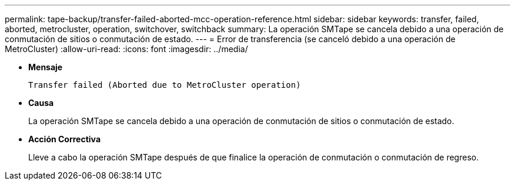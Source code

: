 ---
permalink: tape-backup/transfer-failed-aborted-mcc-operation-reference.html 
sidebar: sidebar 
keywords: transfer, failed, aborted, metrocluster, operation, switchover, switchback 
summary: La operación SMTape se cancela debido a una operación de conmutación de sitios o conmutación de estado. 
---
= Error de transferencia (se canceló debido a una operación de MetroCluster)
:allow-uri-read: 
:icons: font
:imagesdir: ../media/


[role="lead"]
* *Mensaje*
+
`Transfer failed (Aborted due to MetroCluster operation)`

* *Causa*
+
La operación SMTape se cancela debido a una operación de conmutación de sitios o conmutación de estado.

* *Acción Correctiva*
+
Lleve a cabo la operación SMTape después de que finalice la operación de conmutación o conmutación de regreso.


